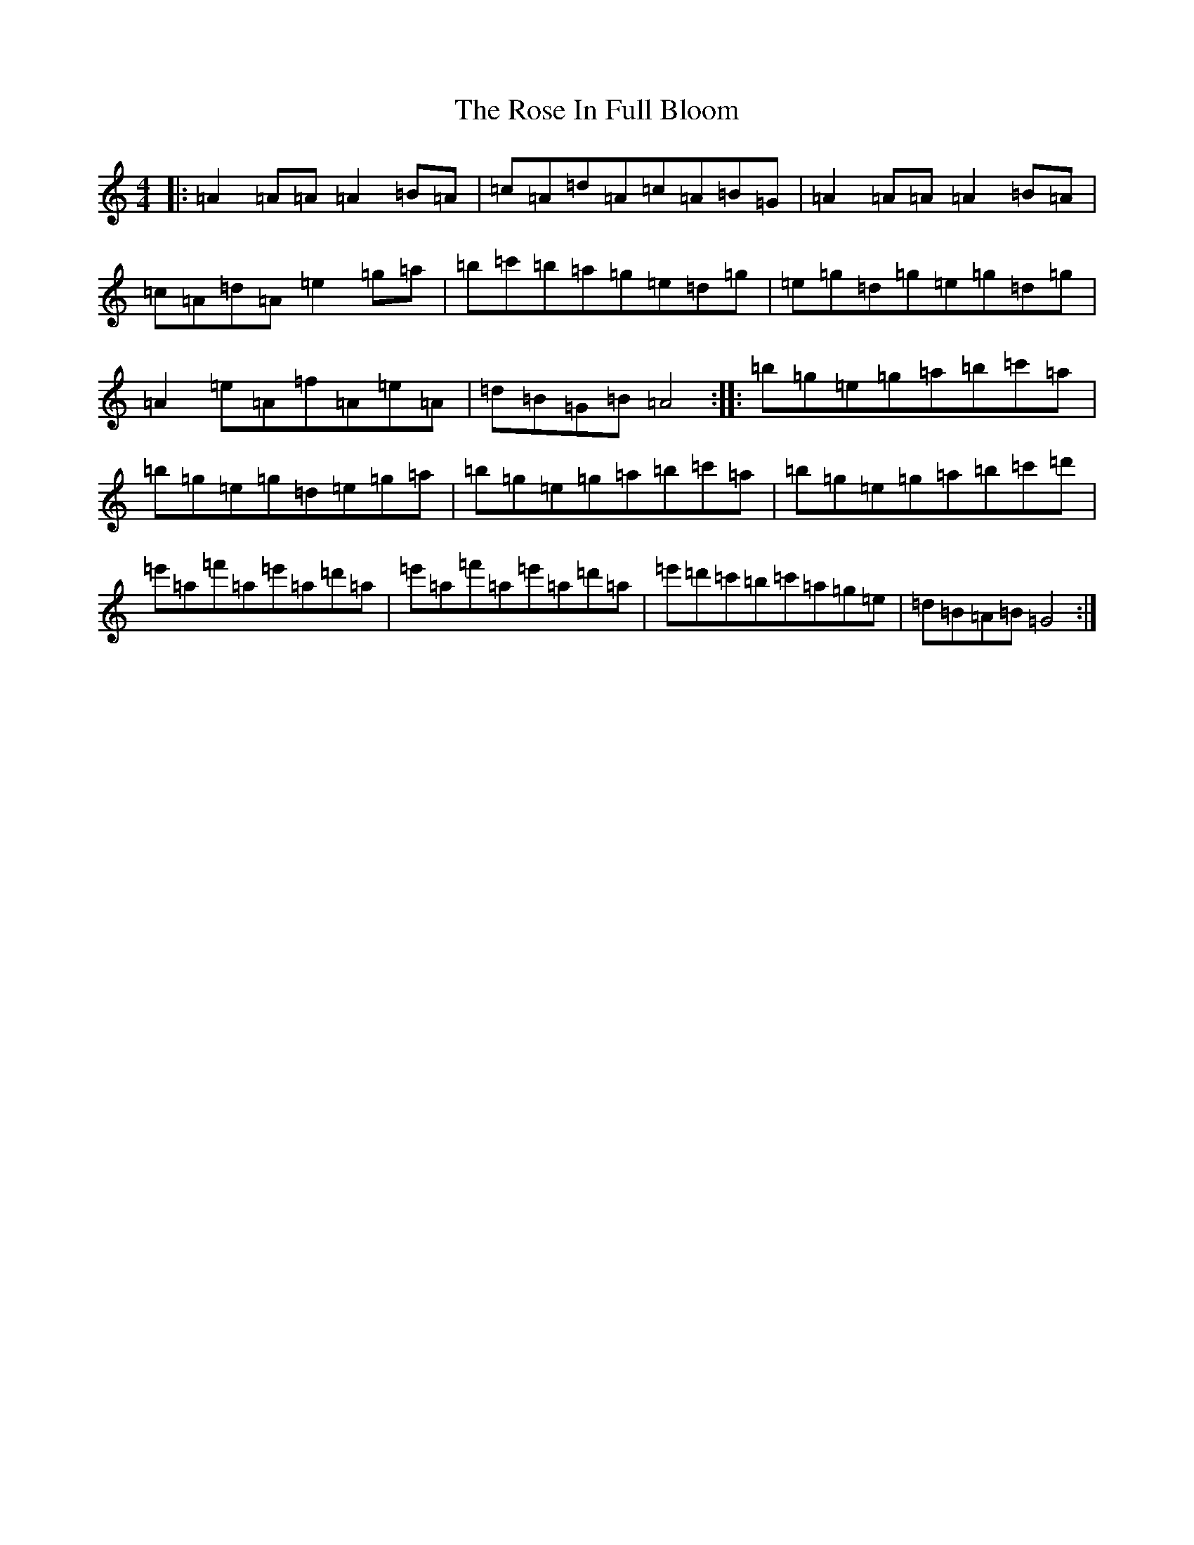 X: 17898
T: Rose In Full Bloom, The
S: https://thesession.org/tunes/18354#setting35882
Z: F Major
R: reel
M:4/4
L:1/8
K: C Major
|:=A2=A=A=A2=B=A|=c=A=d=A=c=A=B=G|=A2=A=A=A2=B=A|=c=A=d=A=e2=g=a|=b=c'=b=a=g=e=d=g|=e=g=d=g=e=g=d=g|=A2=e=A=f=A=e=A|=d=B=G=B=A4:||:=b=g=e=g=a=b=c'=a|=b=g=e=g=d=e=g=a|=b=g=e=g=a=b=c'=a|=b=g=e=g=a=b=c'=d'|=e'=a=f'=a=e'=a=d'=a|=e'=a=f'=a=e'=a=d'=a|=e'=d'=c'=b=c'=a=g=e|=d=B=A=B=G4:|